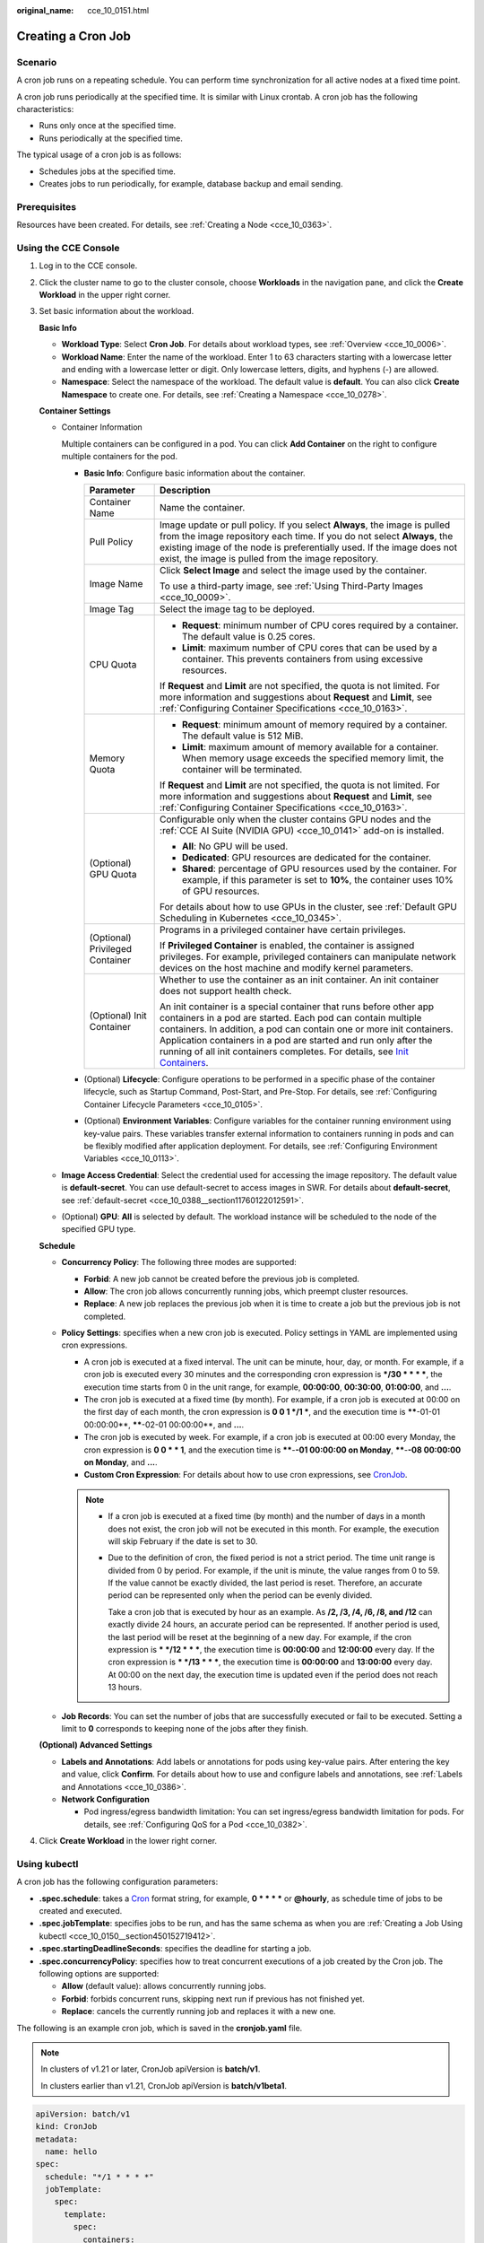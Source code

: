 :original_name: cce_10_0151.html

.. _cce_10_0151:

Creating a Cron Job
===================

Scenario
--------

A cron job runs on a repeating schedule. You can perform time synchronization for all active nodes at a fixed time point.

A cron job runs periodically at the specified time. It is similar with Linux crontab. A cron job has the following characteristics:

-  Runs only once at the specified time.
-  Runs periodically at the specified time.

The typical usage of a cron job is as follows:

-  Schedules jobs at the specified time.
-  Creates jobs to run periodically, for example, database backup and email sending.

Prerequisites
-------------

Resources have been created. For details, see :ref:`Creating a Node <cce_10_0363>`.

Using the CCE Console
---------------------

#. Log in to the CCE console.

#. Click the cluster name to go to the cluster console, choose **Workloads** in the navigation pane, and click the **Create Workload** in the upper right corner.

#. Set basic information about the workload.

   **Basic Info**

   -  **Workload Type**: Select **Cron Job**. For details about workload types, see :ref:`Overview <cce_10_0006>`.
   -  **Workload Name**: Enter the name of the workload. Enter 1 to 63 characters starting with a lowercase letter and ending with a lowercase letter or digit. Only lowercase letters, digits, and hyphens (-) are allowed.
   -  **Namespace**: Select the namespace of the workload. The default value is **default**. You can also click **Create Namespace** to create one. For details, see :ref:`Creating a Namespace <cce_10_0278>`.

   **Container Settings**

   -  Container Information

      Multiple containers can be configured in a pod. You can click **Add Container** on the right to configure multiple containers for the pod.

      -  **Basic Info**: Configure basic information about the container.

         +-----------------------------------+-------------------------------------------------------------------------------------------------------------------------------------------------------------------------------------------------------------------------------------------------------------------------------------------------------------------------------------------------------------------------------------------------------------------------------------+
         | Parameter                         | Description                                                                                                                                                                                                                                                                                                                                                                                                                         |
         +===================================+=====================================================================================================================================================================================================================================================================================================================================================================================================================================+
         | Container Name                    | Name the container.                                                                                                                                                                                                                                                                                                                                                                                                                 |
         +-----------------------------------+-------------------------------------------------------------------------------------------------------------------------------------------------------------------------------------------------------------------------------------------------------------------------------------------------------------------------------------------------------------------------------------------------------------------------------------+
         | Pull Policy                       | Image update or pull policy. If you select **Always**, the image is pulled from the image repository each time. If you do not select **Always**, the existing image of the node is preferentially used. If the image does not exist, the image is pulled from the image repository.                                                                                                                                                 |
         +-----------------------------------+-------------------------------------------------------------------------------------------------------------------------------------------------------------------------------------------------------------------------------------------------------------------------------------------------------------------------------------------------------------------------------------------------------------------------------------+
         | Image Name                        | Click **Select Image** and select the image used by the container.                                                                                                                                                                                                                                                                                                                                                                  |
         |                                   |                                                                                                                                                                                                                                                                                                                                                                                                                                     |
         |                                   | To use a third-party image, see :ref:`Using Third-Party Images <cce_10_0009>`.                                                                                                                                                                                                                                                                                                                                                      |
         +-----------------------------------+-------------------------------------------------------------------------------------------------------------------------------------------------------------------------------------------------------------------------------------------------------------------------------------------------------------------------------------------------------------------------------------------------------------------------------------+
         | Image Tag                         | Select the image tag to be deployed.                                                                                                                                                                                                                                                                                                                                                                                                |
         +-----------------------------------+-------------------------------------------------------------------------------------------------------------------------------------------------------------------------------------------------------------------------------------------------------------------------------------------------------------------------------------------------------------------------------------------------------------------------------------+
         | CPU Quota                         | -  **Request**: minimum number of CPU cores required by a container. The default value is 0.25 cores.                                                                                                                                                                                                                                                                                                                               |
         |                                   | -  **Limit**: maximum number of CPU cores that can be used by a container. This prevents containers from using excessive resources.                                                                                                                                                                                                                                                                                                 |
         |                                   |                                                                                                                                                                                                                                                                                                                                                                                                                                     |
         |                                   | If **Request** and **Limit** are not specified, the quota is not limited. For more information and suggestions about **Request** and **Limit**, see :ref:`Configuring Container Specifications <cce_10_0163>`.                                                                                                                                                                                                                      |
         +-----------------------------------+-------------------------------------------------------------------------------------------------------------------------------------------------------------------------------------------------------------------------------------------------------------------------------------------------------------------------------------------------------------------------------------------------------------------------------------+
         | Memory Quota                      | -  **Request**: minimum amount of memory required by a container. The default value is 512 MiB.                                                                                                                                                                                                                                                                                                                                     |
         |                                   | -  **Limit**: maximum amount of memory available for a container. When memory usage exceeds the specified memory limit, the container will be terminated.                                                                                                                                                                                                                                                                           |
         |                                   |                                                                                                                                                                                                                                                                                                                                                                                                                                     |
         |                                   | If **Request** and **Limit** are not specified, the quota is not limited. For more information and suggestions about **Request** and **Limit**, see :ref:`Configuring Container Specifications <cce_10_0163>`.                                                                                                                                                                                                                      |
         +-----------------------------------+-------------------------------------------------------------------------------------------------------------------------------------------------------------------------------------------------------------------------------------------------------------------------------------------------------------------------------------------------------------------------------------------------------------------------------------+
         | (Optional) GPU Quota              | Configurable only when the cluster contains GPU nodes and the :ref:`CCE AI Suite (NVIDIA GPU) <cce_10_0141>` add-on is installed.                                                                                                                                                                                                                                                                                                   |
         |                                   |                                                                                                                                                                                                                                                                                                                                                                                                                                     |
         |                                   | -  **All**: No GPU will be used.                                                                                                                                                                                                                                                                                                                                                                                                    |
         |                                   | -  **Dedicated**: GPU resources are dedicated for the container.                                                                                                                                                                                                                                                                                                                                                                    |
         |                                   | -  **Shared**: percentage of GPU resources used by the container. For example, if this parameter is set to **10%**, the container uses 10% of GPU resources.                                                                                                                                                                                                                                                                        |
         |                                   |                                                                                                                                                                                                                                                                                                                                                                                                                                     |
         |                                   | For details about how to use GPUs in the cluster, see :ref:`Default GPU Scheduling in Kubernetes <cce_10_0345>`.                                                                                                                                                                                                                                                                                                                    |
         +-----------------------------------+-------------------------------------------------------------------------------------------------------------------------------------------------------------------------------------------------------------------------------------------------------------------------------------------------------------------------------------------------------------------------------------------------------------------------------------+
         | (Optional) Privileged Container   | Programs in a privileged container have certain privileges.                                                                                                                                                                                                                                                                                                                                                                         |
         |                                   |                                                                                                                                                                                                                                                                                                                                                                                                                                     |
         |                                   | If **Privileged Container** is enabled, the container is assigned privileges. For example, privileged containers can manipulate network devices on the host machine and modify kernel parameters.                                                                                                                                                                                                                                   |
         +-----------------------------------+-------------------------------------------------------------------------------------------------------------------------------------------------------------------------------------------------------------------------------------------------------------------------------------------------------------------------------------------------------------------------------------------------------------------------------------+
         | (Optional) Init Container         | Whether to use the container as an init container. An init container does not support health check.                                                                                                                                                                                                                                                                                                                                 |
         |                                   |                                                                                                                                                                                                                                                                                                                                                                                                                                     |
         |                                   | An init container is a special container that runs before other app containers in a pod are started. Each pod can contain multiple containers. In addition, a pod can contain one or more init containers. Application containers in a pod are started and run only after the running of all init containers completes. For details, see `Init Containers <https://kubernetes.io/docs/concepts/workloads/pods/init-containers/>`__. |
         +-----------------------------------+-------------------------------------------------------------------------------------------------------------------------------------------------------------------------------------------------------------------------------------------------------------------------------------------------------------------------------------------------------------------------------------------------------------------------------------+

      -  (Optional) **Lifecycle**: Configure operations to be performed in a specific phase of the container lifecycle, such as Startup Command, Post-Start, and Pre-Stop. For details, see :ref:`Configuring Container Lifecycle Parameters <cce_10_0105>`.
      -  (Optional) **Environment Variables**: Configure variables for the container running environment using key-value pairs. These variables transfer external information to containers running in pods and can be flexibly modified after application deployment. For details, see :ref:`Configuring Environment Variables <cce_10_0113>`.

   -  **Image Access Credential**: Select the credential used for accessing the image repository. The default value is **default-secret**. You can use default-secret to access images in SWR. For details about **default-secret**, see :ref:`default-secret <cce_10_0388__section11760122012591>`.

   -  (Optional) **GPU**: **All** is selected by default. The workload instance will be scheduled to the node of the specified GPU type.

   **Schedule**

   -  **Concurrency Policy**: The following three modes are supported:

      -  **Forbid**: A new job cannot be created before the previous job is completed.
      -  **Allow**: The cron job allows concurrently running jobs, which preempt cluster resources.
      -  **Replace**: A new job replaces the previous job when it is time to create a job but the previous job is not completed.

   -  **Policy Settings**: specifies when a new cron job is executed. Policy settings in YAML are implemented using cron expressions.

      -  A cron job is executed at a fixed interval. The unit can be minute, hour, day, or month. For example, if a cron job is executed every 30 minutes and the corresponding cron expression is **\*/30 \* \* \* \***, the execution time starts from 0 in the unit range, for example, **00:00:00**, **00:30:00**, **01:00:00**, and **...**.
      -  The cron job is executed at a fixed time (by month). For example, if a cron job is executed at 00:00 on the first day of each month, the cron expression is **0 0 1 \*/1 \***, and the execution time is **\****-01-01 00:00:00**, **\****-02-01 00:00:00**, and **...**.
      -  The cron job is executed by week. For example, if a cron job is executed at 00:00 every Monday, the cron expression is **0 0 \* \* 1**, and the execution time is **\****-**-01 00:00:00 on Monday**, **\****-**-08 00:00:00 on Monday**, and **...**.
      -  **Custom Cron Expression**: For details about how to use cron expressions, see `CronJob <https://kubernetes.io/docs/concepts/workloads/controllers/cron-jobs/#cron-schedule-syntax>`__.

      .. note::

         -  If a cron job is executed at a fixed time (by month) and the number of days in a month does not exist, the cron job will not be executed in this month. For example, the execution will skip February if the date is set to 30.

         -  Due to the definition of cron, the fixed period is not a strict period. The time unit range is divided from 0 by period. For example, if the unit is minute, the value ranges from 0 to 59. If the value cannot be exactly divided, the last period is reset. Therefore, an accurate period can be represented only when the period can be evenly divided.

            Take a cron job that is executed by hour as an example. As **/2, /3, /4, /6, /8, and /12** can exactly divide 24 hours, an accurate period can be represented. If another period is used, the last period will be reset at the beginning of a new day. For example, if the cron expression is **\* \*/12 \* \* \***, the execution time is **00:00:00** and **12:00:00** every day. If the cron expression is **\* \*/13 \* \* \***, the execution time is **00:00:00** and **13:00:00** every day. At 00:00 on the next day, the execution time is updated even if the period does not reach 13 hours.

   -  **Job Records**: You can set the number of jobs that are successfully executed or fail to be executed. Setting a limit to **0** corresponds to keeping none of the jobs after they finish.

   **(Optional) Advanced Settings**

   -  **Labels and Annotations**: Add labels or annotations for pods using key-value pairs. After entering the key and value, click **Confirm**. For details about how to use and configure labels and annotations, see :ref:`Labels and Annotations <cce_10_0386>`.

   -  **Network Configuration**

      -  Pod ingress/egress bandwidth limitation: You can set ingress/egress bandwidth limitation for pods. For details, see :ref:`Configuring QoS for a Pod <cce_10_0382>`.

#. Click **Create Workload** in the lower right corner.

Using kubectl
-------------

A cron job has the following configuration parameters:

-  **.spec.schedule**: takes a `Cron <https://kubernetes.io/docs/concepts/workloads/controllers/cron-jobs/#cron-schedule-syntax>`__ format string, for example, **0 \* \* \* \*** or **@hourly**, as schedule time of jobs to be created and executed.
-  **.spec.jobTemplate**: specifies jobs to be run, and has the same schema as when you are :ref:`Creating a Job Using kubectl <cce_10_0150__section450152719412>`.
-  **.spec.startingDeadlineSeconds**: specifies the deadline for starting a job.
-  **.spec.concurrencyPolicy**: specifies how to treat concurrent executions of a job created by the Cron job. The following options are supported:

   -  **Allow** (default value): allows concurrently running jobs.
   -  **Forbid**: forbids concurrent runs, skipping next run if previous has not finished yet.
   -  **Replace**: cancels the currently running job and replaces it with a new one.

The following is an example cron job, which is saved in the **cronjob.yaml** file.

.. note::

   In clusters of v1.21 or later, CronJob apiVersion is **batch/v1**.

   In clusters earlier than v1.21, CronJob apiVersion is **batch/v1beta1**.

.. code-block::

   apiVersion: batch/v1
   kind: CronJob
   metadata:
     name: hello
   spec:
     schedule: "*/1 * * * *"
     jobTemplate:
       spec:
         template:
           spec:
             containers:
             - name: hello
               image: busybox
               command:
               - /bin/sh
               - -c
               - date; echo Hello from the Kubernetes cluster
             restartPolicy: OnFailure
             imagePullSecrets:
               - name: default-secret

**Run the job.**

#. Create a cron job.

   **kubectl create -f cronjob.yaml**

   Information similar to the following is displayed:

   .. code-block::

      cronjob.batch/hello created

#. Query the running status of the cron job:

   **kubectl get cronjob**

   .. code-block::

      NAME      SCHEDULE      SUSPEND   ACTIVE    LAST SCHEDULE   AGE
      hello     */1 * * * *   False     0         <none>          9s

   **kubectl get jobs**

   .. code-block::

      NAME               COMPLETIONS   DURATION   AGE
      hello-1597387980   1/1           27s        45s

   **kubectl get pod**

   .. code-block::

      NAME                           READY     STATUS      RESTARTS   AGE
      hello-1597387980-tjv8f         0/1       Completed   0          114s
      hello-1597388040-lckg9         0/1       Completed   0          39s

   **kubectl logs** **hello-1597387980-tjv8f**

   .. code-block::

      Fri Aug 14 06:56:31 UTC 2020
      Hello from the Kubernetes cluster

   **kubectl delete cronjob hello**

   .. code-block::

      cronjob.batch "hello" deleted

   .. important::

      When a CronJob is deleted, the related jobs and pods are deleted accordingly.

Related Operations
------------------

After a CronJob is created, you can perform operations listed in :ref:`Table 1 <cce_10_0151__t6d520710097a4ee098eae42bcb508608>`.

.. _cce_10_0151__t6d520710097a4ee098eae42bcb508608:

.. table:: **Table 1** Other operations

   +-----------------------------------+----------------------------------------------------------------------------------------------------+
   | Operation                         | Description                                                                                        |
   +===================================+====================================================================================================+
   | Editing a YAML file               | Click **More** > **Edit YAML** next to the cron job name to edit the YAML file of the current job. |
   +-----------------------------------+----------------------------------------------------------------------------------------------------+
   | Stopping a CronJob                | #. Select the job to be stopped and click **Stop** in the **Operation** column.                    |
   |                                   | #. Click **Yes**.                                                                                  |
   +-----------------------------------+----------------------------------------------------------------------------------------------------+
   | Deleting a CronJob                | #. Select the CronJob to be deleted and click **More** > **Delete** in the **Operation** column.   |
   |                                   |                                                                                                    |
   |                                   | #. Click **Yes**.                                                                                  |
   |                                   |                                                                                                    |
   |                                   |    Deleted jobs cannot be restored. Therefore, exercise caution when deleting a job.               |
   +-----------------------------------+----------------------------------------------------------------------------------------------------+

